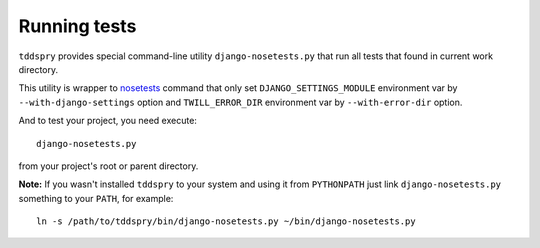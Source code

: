 =============
Running tests
=============

``tddspry`` provides special command-line utility ``django-nosetests.py`` that
run all tests that found in current work directory.

This utility is wrapper to nosetests_ command that only set
``DJANGO_SETTINGS_MODULE`` environment var by ``--with-django-settings`` option
and ``TWILL_ERROR_DIR`` environment var by ``--with-error-dir`` option.

And to test your project, you need execute::

    django-nosetests.py

from your project's root or parent directory.

**Note:** If you wasn't installed ``tddspry`` to your system and using it
from ``PYTHONPATH`` just link ``django-nosetests.py`` something to your
``PATH``, for example::

    ln -s /path/to/tddspry/bin/django-nosetests.py ~/bin/django-nosetests.py

.. _nosetests: http://somethingaboutorange.com/mrl/projects/nose/0.11.0/usage.html
